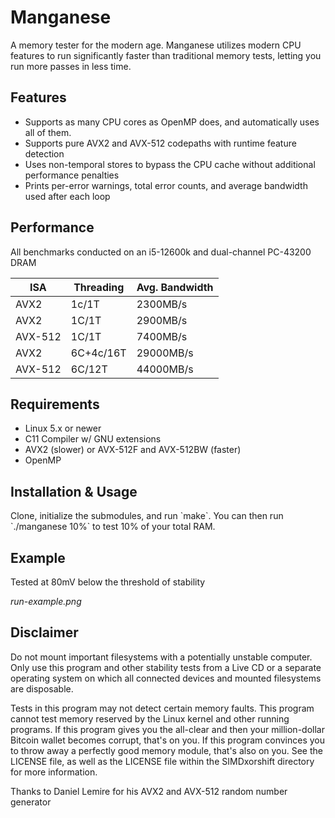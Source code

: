 * Manganese
A memory tester for the modern age. Manganese utilizes modern CPU features to
run significantly faster than traditional memory tests, letting you run more
passes in less time.
** Features
- Supports as many CPU cores as OpenMP does, and automatically uses all of them.
- Supports pure AVX2 and AVX-512 codepaths with runtime feature detection
- Uses non-temporal stores to bypass the CPU cache without additional performance penalties
- Prints per-error warnings, total error counts, and average bandwidth used after each loop
** Performance
All benchmarks conducted on an i5-12600k and dual-channel PC-43200 DRAM

| ISA     | Threading | Avg. Bandwidth |
|---------+-----------+----------------|
| AVX2    | 1c/1T     | 2300MB/s       |
| AVX2    | 1C/1T     | 2900MB/s       |
| AVX-512 | 1C/1T     | 7400MB/s       |
| AVX2    | 6C+4c/16T | 29000MB/s      |
| AVX-512 | 6C/12T    | 44000MB/s      |
** Requirements
- Linux 5.x or newer
- C11 Compiler w/ GNU extensions
- AVX2 (slower) or AVX-512F and AVX-512BW (faster)
- OpenMP
** Installation & Usage
Clone, initialize the submodules, and run `make`. You can then run `./manganese 10%`
to test 10% of your total RAM.

** Example
Tested at 80mV below the threshold of stability

[[run-example.png]]
** Disclaimer
Do not mount important filesystems with a potentially unstable computer. Only
use this program and other stability tests from a Live CD or a separate
operating system on which all connected devices and mounted filesystems are
disposable.

Tests in this program may not detect certain memory faults. This program cannot
test memory reserved by the Linux kernel and other running programs. If this
program gives you the all-clear and then your million-dollar Bitcoin wallet
becomes corrupt, that's on you. If this program convinces you to throw away a
perfectly good memory module, that's also on you. See the LICENSE file, as well
as the LICENSE file within the SIMDxorshift directory for more information.

Thanks to Daniel Lemire for his AVX2 and AVX-512 random number generator
